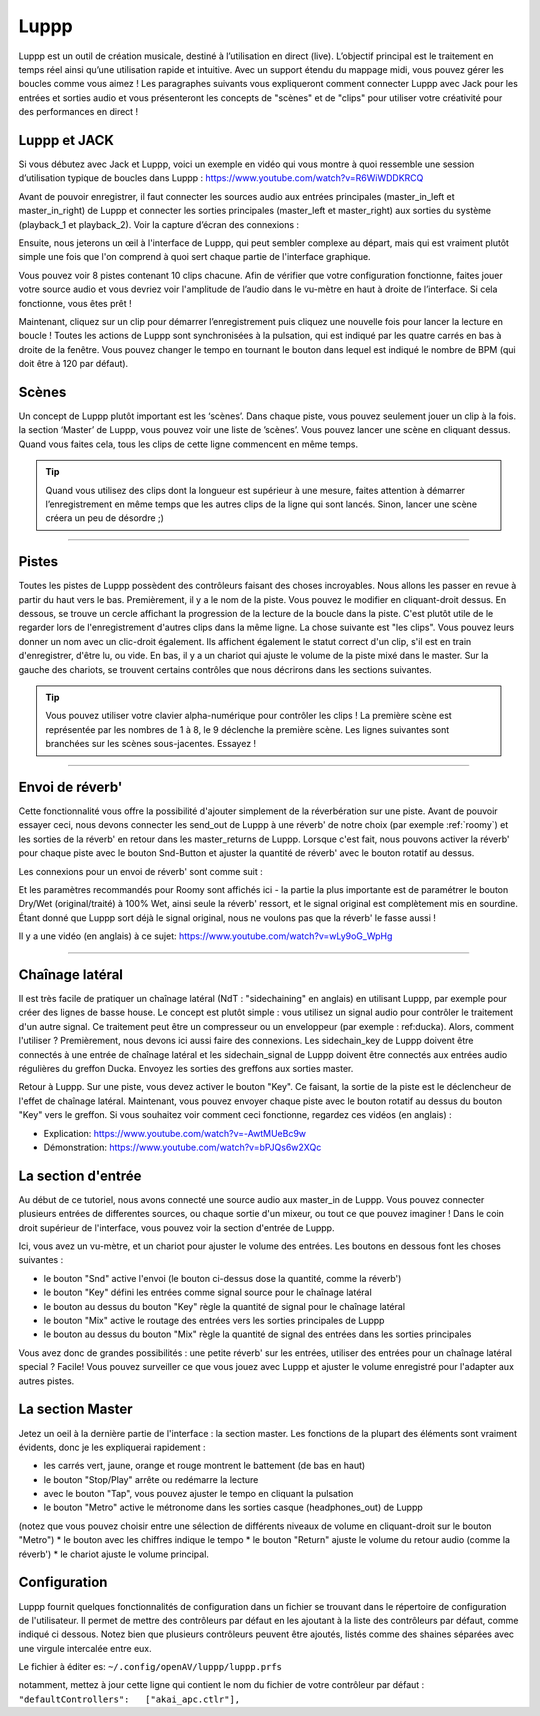 ########
Luppp
########

.. image:: img/luppp/luppp.png
   :align: center

Luppp est un outil de création musicale, destiné à l’utilisation en direct (live). 
L’objectif principal est le traitement en temps réel ainsi qu’une utilisation rapide et intuitive. 
Avec un support étendu du mappage midi, vous pouvez gérer les boucles comme vous aimez ! 
Les paragraphes suivants vous expliqueront comment connecter Luppp avec Jack pour les entrées et sorties audio et vous présenteront les concepts de "scènes" et de "clips" pour utiliser votre créativité pour des performances en direct !

Luppp et JACK
=============

Si vous débutez avec Jack et Luppp, voici un exemple en vidéo qui vous montre à quoi ressemble une session d’utilisation typique de boucles dans Luppp :
https://www.youtube.com/watch?v=R6WiWDDKRCQ

Avant de pouvoir enregistrer, il faut connecter les sources audio aux entrées principales (master_in_left et master_in_right) de Luppp et connecter les sorties principales (master_left et master_right) aux sorties du système (playback_1 et playback_2). Voir la capture d’écran des connexions :

.. image:: img/luppp/luppp_jack_connections.png
   :align: center

Ensuite, nous jeterons un œil à l'interface de Luppp, qui peut sembler complexe au départ, 
mais qui est vraiment plutôt simple une fois que l'on comprend à quoi sert chaque partie de l'interface graphique.

.. image:: img/luppp/luppp_interface.png
   :align: left

Vous pouvez voir 8 pistes contenant 10 clips chacune. Afin de vérifier que votre configuration fonctionne, 
faites jouer votre source audio et vous devriez voir l'amplitude de l’audio dans le vu-mètre en haut à droite de l’interface. Si cela fonctionne, vous êtes prêt !

Maintenant, cliquez sur un clip pour démarrer l’enregistrement puis cliquez une nouvelle fois 
pour lancer la lecture en boucle ! 
Toutes les actions de Luppp sont synchronisées à la pulsation,
qui est indiqué par les quatre carrés en bas à droite de la fenêtre. 
Vous pouvez changer le tempo en tournant le bouton dans lequel est indiqué le nombre de BPM 
(qui doit être à 120 par défaut).

.. image:: img/luppp/luppp_scenes.png
	:align: right

Scènes 
======

Un concept de Luppp plutôt important est les ‘scènes’. Dans chaque piste, vous pouvez seulement jouer un clip à la fois. 
la section ‘Master’ de Luppp, vous pouvez voir une liste de ’scènes’. Vous pouvez lancer une scène en cliquant dessus. 
Quand vous faites cela, tous les clips de cette ligne commencent en même temps.

.. Tip::
   Quand vous utilisez des clips dont la longueur est supérieur à une mesure, 
   faites attention à démarrer l’enregistrement en même temps que les autres clips de la ligne qui sont lancés. 
   Sinon, lancer une scène créera un peu de désordre ;)

-----

.. image:: img/luppp/luppp_track.png
   :align: left

Pistes
======

Toutes les pistes de Luppp possèdent des contrôleurs faisant des choses incroyables. Nous allons les passer en revue à partir du haut vers le bas. Premièrement, il y a le nom de la piste. Vous pouvez le modifier en cliquant-droit dessus. En dessous, se trouve un cercle affichant la progression de la lecture de la boucle dans la piste. C'est plutôt utile de le regarder lors de l'enregistrement d'autres clips dans la même ligne. La chose suivante est "les clips". Vous pouvez leurs donner un nom avec un clic-droit également. Ils affichent également le statut correct d'un clip, s'il est en train d'enregistrer, d'être lu, ou vide. En bas, il y a un chariot qui ajuste le volume de la piste mixé dans le master. Sur la gauche des chariots, se trouvent certains contrôles que nous décrirons dans les sections suivantes.

.. Tip::
	Vous pouvez utiliser votre clavier alpha-numérique pour contrôler les clips ! 
	La première scène est représentée par les nombres de 1 à 8, le 9 déclenche la première scène.
	Les lignes suivantes sont branchées sur les scènes sous-jacentes. Essayez !

-----

Envoi de réverb'
================

Cette fonctionnalité vous offre la possibilité d'ajouter simplement de la réverbération sur une piste. Avant de pouvoir essayer ceci, nous devons connecter les send_out de Luppp à une réverb' de notre choix (par exemple :ref:`roomy`) et les sorties de la réverb' en retour dans les master_returns de Luppp. Lorsque c'est fait, nous pouvons activer la réverb' pour chaque piste avec le bouton Snd-Button et ajuster la quantité de réverb' avec le bouton rotatif au dessus.

Les connexions pour un envoi de réverb' sont comme suit :

.. image:: img/luppp/luppp_reverb_send_connections.png
   :align: center

.. image:: img/luppp/luppp_reverb_roomy.png
   :align: right

Et les paramètres recommandés pour Roomy sont affichés ici - la partie la plus importante est de paramétrer le bouton Dry/Wet (original/traité) à 100% Wet, ainsi seule la réverb' ressort, et le signal original est complètement mis en sourdine. 
Étant donné que Luppp sort déjà le signal original, nous ne voulons pas que la réverb' le fasse aussi !

Il y a une vidéo (en anglais) à ce sujet: https://www.youtube.com/watch?v=wLy9oG_WpHg

-----

Chaînage latéral
================

Il est très facile de pratiquer un chaînage latéral (NdT : "sidechaining" en anglais) en utilisant Luppp, 
par exemple pour créer des lignes de basse house. Le concept est plutôt simple : vous utilisez un signal audio pour contrôler le traitement d'un autre signal. 
Ce traitement peut être un compresseur ou un enveloppeur (par exemple : ref:ducka). Alors, comment l'utiliser ?
Premièrement, nous devons ici aussi faire des connexions. Les sidechain_key de Luppp doivent être connectés à une entrée de chaînage latéral et les sidechain_signal de Luppp doivent être connectés aux entrées audio régulières du greffon Ducka. 
Envoyez les sorties des greffons aux sorties master.

Retour à Luppp. Sur une piste, vous devez activer le bouton "Key". Ce faisant, la sortie de la piste est le déclencheur de l'effet de chaînage latéral. Maintenant, vous pouvez envoyer chaque piste avec le bouton rotatif au dessus du bouton "Key" 
vers le greffon. Si vous souhaitez voir comment ceci fonctionne, regardez ces vidéos (en anglais) : 

* Explication: https://www.youtube.com/watch?v=-AwtMUeBc9w
* Démonstration: https://www.youtube.com/watch?v=bPJQs6w2XQc

La section d'entrée
===================

Au début de ce tutoriel, nous avons connecté une source audio aux master_in de Luppp. 
Vous pouvez connecter plusieurs entrées de differentes sources, ou chaque sortie d'un mixeur, ou tout ce que pouvez imaginer ! Dans le coin droit supérieur de l'interface, vous pouvez voir la section d'entrée de Luppp.

Ici, vous avez un vu-mètre, et un chariot pour ajuster le volume des entrées. 
Les boutons en dessous font les choses suivantes :

.. image:: img/luppp/luppp_inputsection.png
   :align: left

* le bouton "Snd" active l'envoi (le bouton ci-dessus dose la quantité, comme la réverb') 
* le bouton "Key" défini les entrées comme signal source pour le chaînage latéral 
* le bouton au dessus du bouton "Key" règle la quantité de signal pour le chaînage latéral
* le bouton "Mix" active le routage des entrées vers les sorties principales de Luppp 
* le bouton au dessus du bouton "Mix" règle la quantité de signal des entrées dans les sorties principales 

Vous avez donc de grandes possibilités : une petite réverb' sur les entrées, utiliser des entrées pour un chaînage latéral special ? Facile! Vous pouvez surveiller ce que vous jouez avec Luppp et ajuster le volume enregistré 
pour l'adapter aux autres pistes.

La section Master
=================

.. image:: img/luppp/luppp_master_section.png
   :align: right

Jetez un oeil à la dernière partie de l'interface : la section master. 
Les fonctions de la plupart des éléments sont vraiment évidents, donc je les expliquerai rapidement :

* les carrés vert, jaune, orange et rouge montrent le battement (de bas en haut) 
* le bouton "Stop/Play" arrête ou redémarre la lecture 
* avec le bouton "Tap", vous pouvez ajuster le tempo en cliquant la pulsation 
* le bouton "Metro" active le métronome dans les sorties casque (headphones_out) de Luppp 
(notez que vous pouvez choisir entre une sélection de différents niveaux de volume en cliquant-droit sur le bouton "Metro") 
* le bouton avec les chiffres indique le tempo 
* le bouton "Return" ajuste le volume du retour audio (comme la réverb')
* le chariot ajuste le volume principal. 

Configuration
=============

Luppp fournit quelques fonctionnalités de configuration dans un fichier se trouvant dans le répertoire de configuration de l'utilisateur. Il permet de mettre des contrôleurs par défaut en les ajoutant à la liste des contrôleurs par défaut, comme indiqué ci dessous. Notez bien que plusieurs contrôleurs peuvent être ajoutés, listés comme des shaines séparées avec une virgule intercalée entre eux.

Le fichier à éditer es:
``~/.config/openAV/luppp/luppp.prfs``

notamment, mettez à jour cette ligne qui contient  le nom du fichier de votre contrôleur par défaut :
``"defaultControllers":   ["akai_apc.ctlr"],``
